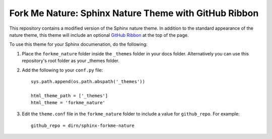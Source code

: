 ======================================================
Fork Me Nature: Sphinx Nature Theme with GitHub Ribbon
======================================================

This repository contains a modified version of the Sphinx nature theme. In
addition to the standard appearance of the nature theme, this theme will
include an optional `GitHub Ribbon`_ at the top of the page.

.. _GitHub Ribbon: https://github.com/blog/273-github-ribbons

To use this theme for your Sphinx documenation, do the following:

1. Place the ``forkme_nature`` folder inside the ``_themes`` folder in your docs
   folder. Alternatively you can use this repository's root folder as your
   _themes folder.
2. Add the following to your ``conf.py`` file::


    sys.path.append(os.path.abspath('_themes'))

    html_theme_path = ['_themes']
    html_theme = 'forkme_nature'

3. Edit the ``theme.conf`` file in the ``forkme_nature`` folder to include a value
   for ``github_repo``. For example::


    github_repo = dirn/sphinx-forkme-nature
